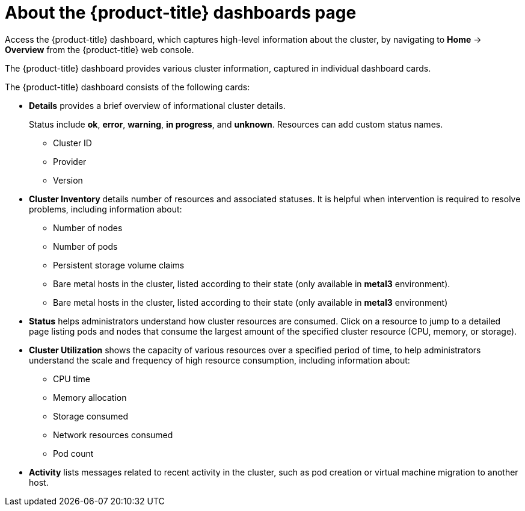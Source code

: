 // Module included in the following assemblies:
//
// * virt/logging_events_monitoring/virt-using-dashboard-to-get-cluster-info.adoc
// * web_console/using-dashboard-to-get-cluster-information.adoc

ifeval::["{context}" == "virt-using-dashboard-to-get-cluster-info"]
:virt-cluster:
endif::[]

:_mod-docs-content-type: CONCEPT
[id="virt-about-the-overview-dashboard_{context}"]
= About the {product-title} dashboards page

Access the {product-title} dashboard, which captures high-level information
about the cluster, by navigating to *Home* -> *Overview* from
the {product-title} web console.

The {product-title} dashboard provides various cluster information, captured in
individual dashboard cards.

The {product-title} dashboard consists of the following cards:

* *Details* provides a brief overview of informational cluster details.
+
Status include *ok*, *error*, *warning*, *in progress*, and *unknown*. Resources can add custom status names.
+
** Cluster ID
** Provider
** Version
* *Cluster Inventory* details number of resources and associated statuses. It is helpful when intervention is required to resolve problems, including information about:
** Number of nodes
** Number of pods
** Persistent storage volume claims
ifdef::virt-cluster[]
** Virtual machines (available if {VirtProductName} is installed)
endif::virt-cluster[]
** Bare metal hosts in the cluster, listed according to their state (only available in *metal3* environment).
ifdef::virt-cluster[]
* *Cluster Health* summarizes the current health of the cluster as a whole, including relevant alerts and descriptions. If {VirtProductName} is installed, the overall health of {VirtProductName} is diagnosed as well. If more than one subsystem is present, click *See All* to view the status of each subsystem.
endif::virt-cluster[]
** Bare metal hosts in the cluster, listed according to their state (only available in *metal3* environment)
* *Status* helps administrators understand how cluster resources are consumed. Click on a resource to jump to a detailed page listing pods and nodes that consume the largest amount of the specified cluster resource (CPU, memory, or storage).
* *Cluster Utilization* shows the capacity of various resources over a specified period of time, to help administrators understand the scale and frequency of high resource consumption, including information about:
** CPU time
** Memory allocation
** Storage consumed
** Network resources consumed
** Pod count
* *Activity* lists messages related to recent activity in the cluster, such as pod creation or virtual machine migration to another host.

ifeval::["{context}" == "virt-using-dashboard-to-get-cluster-info"]
:!virt-cluster:
endif::[]
